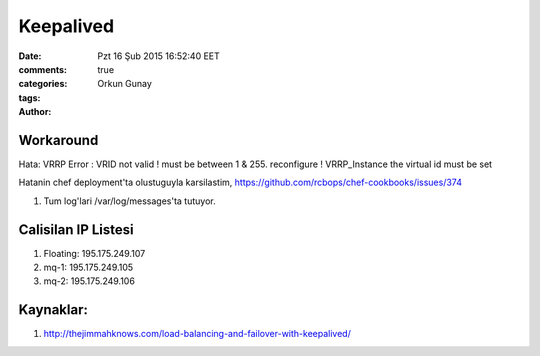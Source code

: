 =================
Keepalived
=================

:date: Pzt 16 Şub 2015 16:52:40 EET
:comments: true
:categories: 
:tags: 
:Author: Orkun Gunay


Workaround
-----------

Hata: VRRP Error : VRID not valid ! must be between 1 & 255. reconfigure !
VRRP_Instance the virtual id must be set

Hatanin chef deployment'ta olustuguyla karsilastim, 
`<https://github.com/rcbops/chef-cookbooks/issues/374>`_

#. Tum log'lari /var/log/messages'ta tutuyor.




Calisilan IP Listesi
--------------------

#. Floating: 195.175.249.107

#. mq-1: 195.175.249.105

#. mq-2: 195.175.249.106



Kaynaklar:
---------

#. `<http://thejimmahknows.com/load-balancing-and-failover-with-keepalived/>`_


